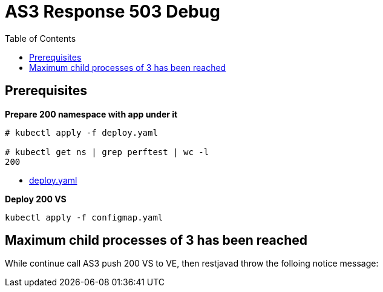 = AS3 Response 503 Debug
:toc: manual

== Prerequisites

[source, text]
.*Prepare 200 namespace with app under it*
----
# kubectl apply -f deploy.yaml 

# kubectl get ns | grep perftest | wc -l
200
----

* link:deploy.yaml[deploy.yaml] 

[source, text]
.*Deploy 200 VS*
----
kubectl apply -f configmap.yaml
----

== Maximum child processes of 3 has been reached

While continue call AS3 push 200 VS to VE, then restjavad throw the folloing notice message:

[source, bash]
----

----
